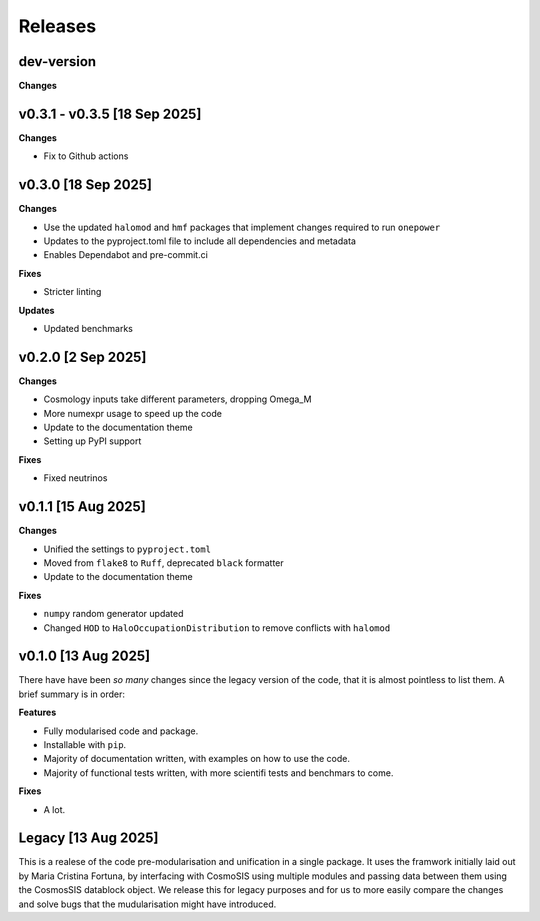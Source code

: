 Releases
========

dev-version
-----------

**Changes**


v0.3.1 - v0.3.5 [18 Sep 2025]
--------------------

**Changes**

* Fix to Github actions

v0.3.0 [18 Sep 2025]
--------------------

**Changes**

* Use the updated ``halomod`` and ``hmf`` packages that implement changes required to run ``onepower``
* Updates to the pyproject.toml file to include all dependencies and metadata
* Enables Dependabot and pre-commit.ci

**Fixes**

* Stricter linting

**Updates**

* Updated benchmarks

v0.2.0 [2 Sep 2025]
-------------------

**Changes**

* Cosmology inputs take different parameters, dropping Omega_M
* More numexpr usage to speed up the code
* Update to the documentation theme
* Setting up PyPI support

**Fixes**

* Fixed neutrinos

v0.1.1 [15 Aug 2025]
--------------------

**Changes**

* Unified the settings to ``pyproject.toml``
* Moved from ``flake8`` to ``Ruff``, deprecated ``black`` formatter
* Update to the documentation theme

**Fixes**

* ``numpy`` random generator updated
* Changed ``HOD`` to ``HaloOccupationDistribution`` to remove conflicts with ``halomod``

v0.1.0 [13 Aug 2025]
--------------------

There have have been *so many* changes since the legacy version of the code, that
it is almost pointless to list them. A brief summary is in order:

**Features**

* Fully modularised code and package.
* Installable with ``pip``.
* Majority of documentation written, with examples on how to use the code.
* Majority of functional tests written, with more scientifi tests and benchmars to come.

**Fixes**

* A lot.


Legacy [13 Aug 2025]
--------------------

This is a realese of the code pre-modularisation and unification in a single package. It uses the framwork initially laid out by Maria Cristina Fortuna, by interfacing with CosmoSIS using multiple modules and passing data between them using the CosmosSIS datablock object.
We release this for legacy purposes and for us to more easily compare the changes and solve bugs that the mudularisation might have introduced.
